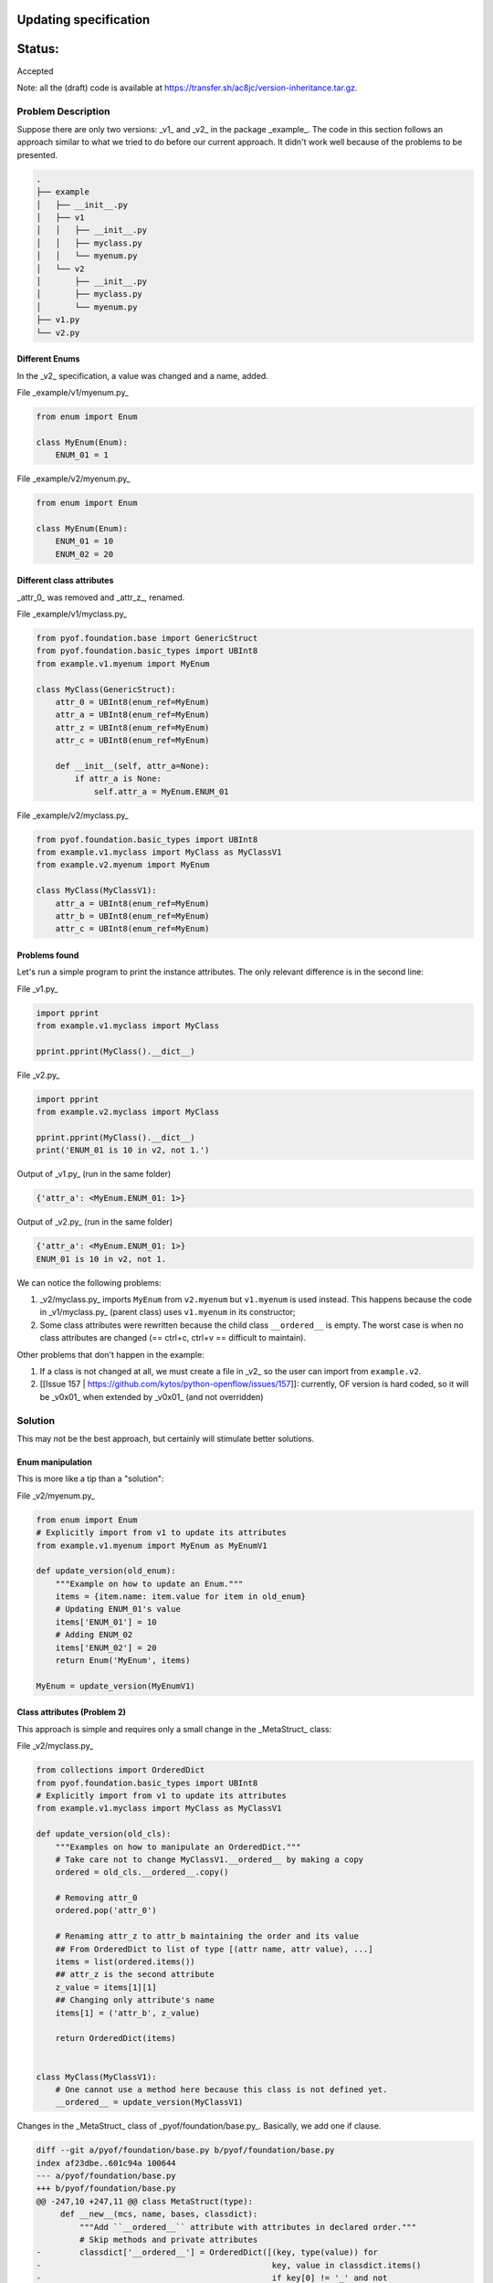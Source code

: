 Updating specification
#######################


Status:
#######
Accepted


Note: all the (draft) code is available at https://transfer.sh/ac8jc/version-inheritance.tar.gz.

Problem Description
===================

Suppose there are only two versions: _v1_ and _v2_ in the package _example_.
The code in this section follows an approach similar to what we tried to do before our current approach. It didn't work well because of the problems to be presented.

.. code:: bash

  .
  ├── example
  │   ├── __init__.py
  │   ├── v1
  │   │   ├── __init__.py
  │   │   ├── myclass.py
  │   │   └── myenum.py
  │   └── v2
  │       ├── __init__.py
  │       ├── myclass.py
  │       └── myenum.py
  ├── v1.py
  └── v2.py

Different Enums
---------------
In the _v2_ specification, a value was changed and a name, added.

File _example/v1/myenum.py_

.. code:: python

  from enum import Enum

  class MyEnum(Enum):
      ENUM_01 = 1

File _example/v2/myenum.py_

.. code:: python

  from enum import Enum

  class MyEnum(Enum):
      ENUM_01 = 10
      ENUM_02 = 20


Different class attributes
--------------------------
_attr_0_ was removed and _attr_z_, renamed.

File _example/v1/myclass.py_

.. code:: python

  from pyof.foundation.base import GenericStruct
  from pyof.foundation.basic_types import UBInt8
  from example.v1.myenum import MyEnum

  class MyClass(GenericStruct):
      attr_0 = UBInt8(enum_ref=MyEnum)
      attr_a = UBInt8(enum_ref=MyEnum)
      attr_z = UBInt8(enum_ref=MyEnum)
      attr_c = UBInt8(enum_ref=MyEnum)

      def __init__(self, attr_a=None):
          if attr_a is None:
              self.attr_a = MyEnum.ENUM_01


File _example/v2/myclass.py_

.. code:: python

  from pyof.foundation.basic_types import UBInt8
  from example.v1.myclass import MyClass as MyClassV1
  from example.v2.myenum import MyEnum

  class MyClass(MyClassV1):
      attr_a = UBInt8(enum_ref=MyEnum)
      attr_b = UBInt8(enum_ref=MyEnum)
      attr_c = UBInt8(enum_ref=MyEnum)


Problems found
--------------

Let's run a simple program to print the instance attributes.
The only relevant difference is in the second line:

File _v1.py_

.. code:: python

  import pprint
  from example.v1.myclass import MyClass

  pprint.pprint(MyClass().__dict__)


File _v2.py_

.. code:: python

  import pprint
  from example.v2.myclass import MyClass

  pprint.pprint(MyClass().__dict__)
  print('ENUM_01 is 10 in v2, not 1.')


Output of _v1.py_ (run in the same folder)

.. code:: bash

  {'attr_a': <MyEnum.ENUM_01: 1>}

Output of _v2.py_ (run in the same folder)

.. code:: bash

  {'attr_a': <MyEnum.ENUM_01: 1>}
  ENUM_01 is 10 in v2, not 1.

We can notice the following problems:

1. _v2/myclass.py_ imports ``MyEnum`` from ``v2.myenum`` but ``v1.myenum`` is used instead. This happens because the code in _v1/myclass.py_ (parent class) uses ``v1.myenum`` in its constructor;
2. Some class attributes were rewritten because the child class ``__ordered__`` is empty. The worst case is when no class attributes are changed (== ctrl+c, ctrl+v == difficult to maintain).

Other problems that don't happen in the example:

1. If a class is not changed at all, we must create a file in _v2_ so the user can import from ``example.v2``.
2. [[Issue 157 | https://github.com/kytos/python-openflow/issues/157]]: currently, OF version is hard coded, so it will be _v0x01_ when extended by _v0x01_ (and not overridden)

Solution
========

This may not be the best approach, but certainly will stimulate better solutions.

Enum manipulation
-----------------

This is more like a tip than a "solution":

File _v2/myenum.py_

.. code:: python

  from enum import Enum
  # Explicitly import from v1 to update its attributes
  from example.v1.myenum import MyEnum as MyEnumV1

  def update_version(old_enum):
      """Example on how to update an Enum."""
      items = {item.name: item.value for item in old_enum}
      # Updating ENUM_01's value
      items['ENUM_01'] = 10
      # Adding ENUM_02
      items['ENUM_02'] = 20
      return Enum('MyEnum', items)

  MyEnum = update_version(MyEnumV1)

Class attributes (Problem 2)
----------------------------

This approach is simple and requires only a small change in the _MetaStruct_ class:

File _v2/myclass.py_

.. code:: python

  from collections import OrderedDict
  from pyof.foundation.basic_types import UBInt8
  # Explicitly import from v1 to update its attributes
  from example.v1.myclass import MyClass as MyClassV1

  def update_version(old_cls):
      """Examples on how to manipulate an OrderedDict."""
      # Take care not to change MyClassV1.__ordered__ by making a copy
      ordered = old_cls.__ordered__.copy()

      # Removing attr_0
      ordered.pop('attr_0')

      # Renaming attr_z to attr_b maintaining the order and its value
      ## From OrderedDict to list of type [(attr name, attr value), ...]
      items = list(ordered.items())
      ## attr_z is the second attribute
      z_value = items[1][1]
      ## Changing only attribute's name
      items[1] = ('attr_b', z_value)

      return OrderedDict(items)


  class MyClass(MyClassV1):
      # One cannot use a method here because this class is not defined yet.
      __ordered__ = update_version(MyClassV1)

Changes in the _MetaStruct_ class of _pyof/foundation/base.py_. Basically, we add one if clause.

.. code:: diff

  diff --git a/pyof/foundation/base.py b/pyof/foundation/base.py
  index af23dbe..601c94a 100644
  --- a/pyof/foundation/base.py
  +++ b/pyof/foundation/base.py
  @@ -247,10 +247,11 @@ class MetaStruct(type):
       def __new__(mcs, name, bases, classdict):
           """Add ``__ordered__`` attribute with attributes in declared order."""
           # Skip methods and private attributes
  -        classdict['__ordered__'] = OrderedDict([(key, type(value)) for
  -                                                key, value in classdict.items()
  -                                                if key[0] != '_' and not
  -                                                hasattr(value, '__call__')])
  +        if '__ordered__' not in classdict:
  +            classdict['__ordered__'] = OrderedDict([(k, type(v)) for
  +                                                    k, v in classdict.items()
  +                                                    if k[0] != '_' and not
  +                                                    hasattr(v, '__call__')])
           return type.__new__(mcs, name, bases, classdict)


Parent's Enum (Problem 1)
-------------------------

This is discussed in [[Version Inheritance]]
